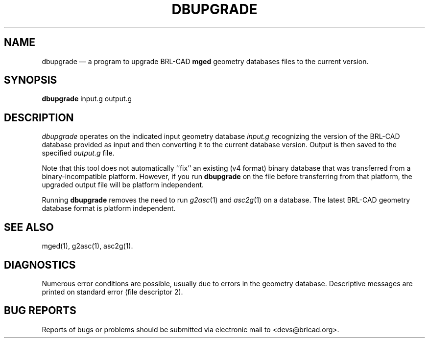 .TH DBUPGRADE 1 BRL-CAD
.\"                     D B U P G R A D E . 1
.\" BRL-CAD
.\"
.\" Copyright (c) 2002-2012 United States Government as represented by
.\" the U.S. Army Research Laboratory.
.\"
.\" Redistribution and use in source (Docbook format) and 'compiled'
.\" forms (PDF, PostScript, HTML, RTF, etc), with or without
.\" modification, are permitted provided that the following conditions
.\" are met:
.\"
.\" 1. Redistributions of source code (Docbook format) must retain the
.\" above copyright notice, this list of conditions and the following
.\" disclaimer.
.\"
.\" 2. Redistributions in compiled form (transformed to other DTDs,
.\" converted to PDF, PostScript, HTML, RTF, and other formats) must
.\" reproduce the above copyright notice, this list of conditions and
.\" the following disclaimer in the documentation and/or other
.\" materials provided with the distribution.
.\"
.\" 3. The name of the author may not be used to endorse or promote
.\" products derived from this documentation without specific prior
.\" written permission.
.\"
.\" THIS DOCUMENTATION IS PROVIDED BY THE AUTHOR AS IS'' AND ANY
.\" EXPRESS OR IMPLIED WARRANTIES, INCLUDING, BUT NOT LIMITED TO, THE
.\" IMPLIED WARRANTIES OF MERCHANTABILITY AND FITNESS FOR A PARTICULAR
.\" PURPOSE ARE DISCLAIMED. IN NO EVENT SHALL THE AUTHOR BE LIABLE FOR
.\" ANY DIRECT, INDIRECT, INCIDENTAL, SPECIAL, EXEMPLARY, OR
.\" CONSEQUENTIAL DAMAGES (INCLUDING, BUT NOT LIMITED TO, PROCUREMENT
.\" OF SUBSTITUTE GOODS OR SERVICES; LOSS OF USE, DATA, OR PROFITS; OR
.\" BUSINESS INTERRUPTION) HOWEVER CAUSED AND ON ANY THEORY OF
.\" LIABILITY, WHETHER IN CONTRACT, STRICT LIABILITY, OR TORT
.\" (INCLUDING NEGLIGENCE OR OTHERWISE) ARISING IN ANY WAY OUT OF THE
.\" USE OF THIS DOCUMENTATION, EVEN IF ADVISED OF THE POSSIBILITY OF
.\" SUCH DAMAGE.
.\"
.\".\".\"
.UC 4
.SH NAME
dbupgrade \(em a program to upgrade BRL-CAD \fBmged\fR geometry databases files to the current version.
.SH SYNOPSIS
.B dbupgrade
input.g
output.g
.SH DESCRIPTION
.I dbupgrade
operates on the indicated input geometry database
.I input.g
recognizing the version of the BRL-CAD database provided as input and
then converting it to the current database version.  Output is then saved to the specified
.I output.g
file.
.LP
Note that this tool does not automatically ``fix'' an existing (v4
format) binary database that was transferred from a
binary-incompatible platform.  However, if you run
.B dbupgrade
on the file before transferring from that platform, the upgraded
output file will be platform independent.
.PP
Running
.B dbupgrade
removes the need to run
.IR g2asc (1)
and
.IR asc2g (1)
on a database.  The latest BRL-CAD geometry database format is
platform independent.
.SH "SEE ALSO"
mged(1), g2asc(1), asc2g(1).
.SH DIAGNOSTICS
Numerous error conditions are possible, usually due to errors in
the geometry database.
Descriptive messages are printed on standard error (file descriptor 2).
.SH "BUG REPORTS"
Reports of bugs or problems should be submitted via electronic
mail to <devs@brlcad.org>.
